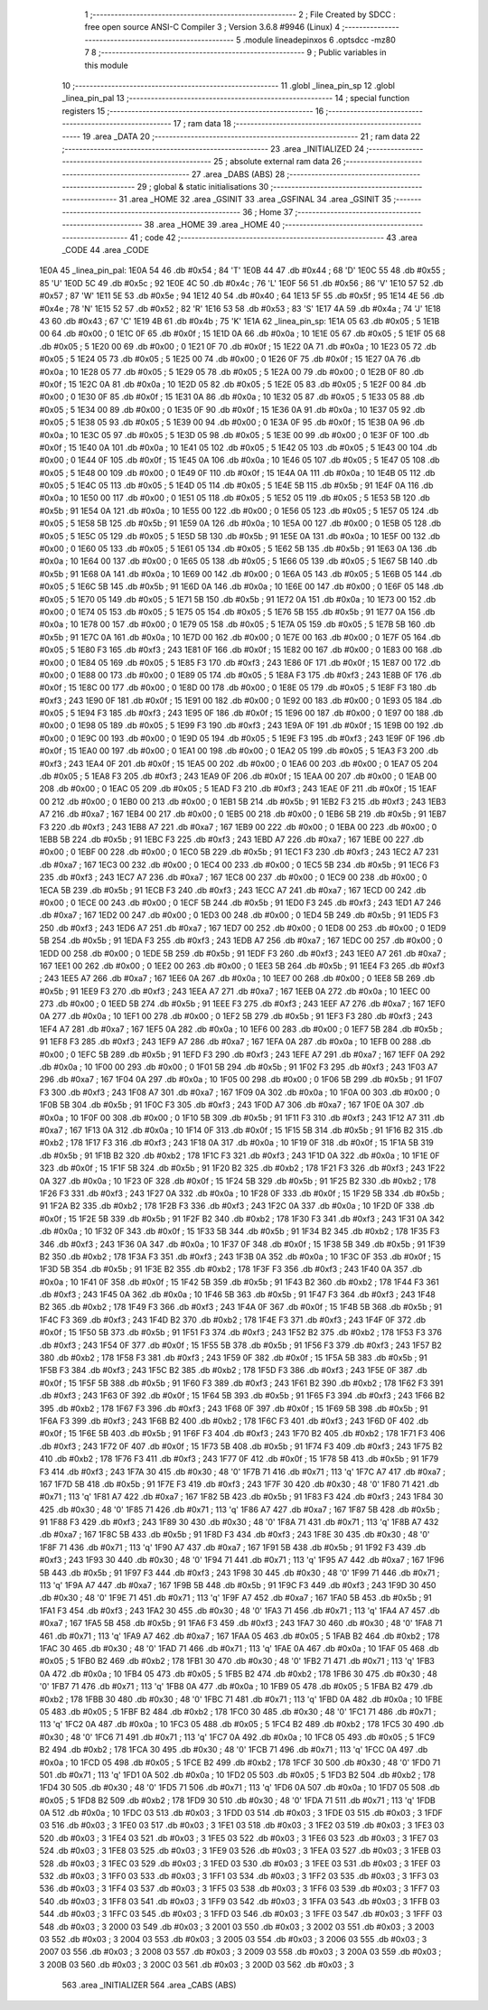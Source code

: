                               1 ;--------------------------------------------------------
                              2 ; File Created by SDCC : free open source ANSI-C Compiler
                              3 ; Version 3.6.8 #9946 (Linux)
                              4 ;--------------------------------------------------------
                              5 	.module lineadepinxos
                              6 	.optsdcc -mz80
                              7 	
                              8 ;--------------------------------------------------------
                              9 ; Public variables in this module
                             10 ;--------------------------------------------------------
                             11 	.globl _linea_pin_sp
                             12 	.globl _linea_pin_pal
                             13 ;--------------------------------------------------------
                             14 ; special function registers
                             15 ;--------------------------------------------------------
                             16 ;--------------------------------------------------------
                             17 ; ram data
                             18 ;--------------------------------------------------------
                             19 	.area _DATA
                             20 ;--------------------------------------------------------
                             21 ; ram data
                             22 ;--------------------------------------------------------
                             23 	.area _INITIALIZED
                             24 ;--------------------------------------------------------
                             25 ; absolute external ram data
                             26 ;--------------------------------------------------------
                             27 	.area _DABS (ABS)
                             28 ;--------------------------------------------------------
                             29 ; global & static initialisations
                             30 ;--------------------------------------------------------
                             31 	.area _HOME
                             32 	.area _GSINIT
                             33 	.area _GSFINAL
                             34 	.area _GSINIT
                             35 ;--------------------------------------------------------
                             36 ; Home
                             37 ;--------------------------------------------------------
                             38 	.area _HOME
                             39 	.area _HOME
                             40 ;--------------------------------------------------------
                             41 ; code
                             42 ;--------------------------------------------------------
                             43 	.area _CODE
                             44 	.area _CODE
   1E0A                      45 _linea_pin_pal:
   1E0A 54                   46 	.db #0x54	; 84	'T'
   1E0B 44                   47 	.db #0x44	; 68	'D'
   1E0C 55                   48 	.db #0x55	; 85	'U'
   1E0D 5C                   49 	.db #0x5c	; 92
   1E0E 4C                   50 	.db #0x4c	; 76	'L'
   1E0F 56                   51 	.db #0x56	; 86	'V'
   1E10 57                   52 	.db #0x57	; 87	'W'
   1E11 5E                   53 	.db #0x5e	; 94
   1E12 40                   54 	.db #0x40	; 64
   1E13 5F                   55 	.db #0x5f	; 95
   1E14 4E                   56 	.db #0x4e	; 78	'N'
   1E15 52                   57 	.db #0x52	; 82	'R'
   1E16 53                   58 	.db #0x53	; 83	'S'
   1E17 4A                   59 	.db #0x4a	; 74	'J'
   1E18 43                   60 	.db #0x43	; 67	'C'
   1E19 4B                   61 	.db #0x4b	; 75	'K'
   1E1A                      62 _linea_pin_sp:
   1E1A 05                   63 	.db #0x05	; 5
   1E1B 00                   64 	.db #0x00	; 0
   1E1C 0F                   65 	.db #0x0f	; 15
   1E1D 0A                   66 	.db #0x0a	; 10
   1E1E 05                   67 	.db #0x05	; 5
   1E1F 05                   68 	.db #0x05	; 5
   1E20 00                   69 	.db #0x00	; 0
   1E21 0F                   70 	.db #0x0f	; 15
   1E22 0A                   71 	.db #0x0a	; 10
   1E23 05                   72 	.db #0x05	; 5
   1E24 05                   73 	.db #0x05	; 5
   1E25 00                   74 	.db #0x00	; 0
   1E26 0F                   75 	.db #0x0f	; 15
   1E27 0A                   76 	.db #0x0a	; 10
   1E28 05                   77 	.db #0x05	; 5
   1E29 05                   78 	.db #0x05	; 5
   1E2A 00                   79 	.db #0x00	; 0
   1E2B 0F                   80 	.db #0x0f	; 15
   1E2C 0A                   81 	.db #0x0a	; 10
   1E2D 05                   82 	.db #0x05	; 5
   1E2E 05                   83 	.db #0x05	; 5
   1E2F 00                   84 	.db #0x00	; 0
   1E30 0F                   85 	.db #0x0f	; 15
   1E31 0A                   86 	.db #0x0a	; 10
   1E32 05                   87 	.db #0x05	; 5
   1E33 05                   88 	.db #0x05	; 5
   1E34 00                   89 	.db #0x00	; 0
   1E35 0F                   90 	.db #0x0f	; 15
   1E36 0A                   91 	.db #0x0a	; 10
   1E37 05                   92 	.db #0x05	; 5
   1E38 05                   93 	.db #0x05	; 5
   1E39 00                   94 	.db #0x00	; 0
   1E3A 0F                   95 	.db #0x0f	; 15
   1E3B 0A                   96 	.db #0x0a	; 10
   1E3C 05                   97 	.db #0x05	; 5
   1E3D 05                   98 	.db #0x05	; 5
   1E3E 00                   99 	.db #0x00	; 0
   1E3F 0F                  100 	.db #0x0f	; 15
   1E40 0A                  101 	.db #0x0a	; 10
   1E41 05                  102 	.db #0x05	; 5
   1E42 05                  103 	.db #0x05	; 5
   1E43 00                  104 	.db #0x00	; 0
   1E44 0F                  105 	.db #0x0f	; 15
   1E45 0A                  106 	.db #0x0a	; 10
   1E46 05                  107 	.db #0x05	; 5
   1E47 05                  108 	.db #0x05	; 5
   1E48 00                  109 	.db #0x00	; 0
   1E49 0F                  110 	.db #0x0f	; 15
   1E4A 0A                  111 	.db #0x0a	; 10
   1E4B 05                  112 	.db #0x05	; 5
   1E4C 05                  113 	.db #0x05	; 5
   1E4D 05                  114 	.db #0x05	; 5
   1E4E 5B                  115 	.db #0x5b	; 91
   1E4F 0A                  116 	.db #0x0a	; 10
   1E50 00                  117 	.db #0x00	; 0
   1E51 05                  118 	.db #0x05	; 5
   1E52 05                  119 	.db #0x05	; 5
   1E53 5B                  120 	.db #0x5b	; 91
   1E54 0A                  121 	.db #0x0a	; 10
   1E55 00                  122 	.db #0x00	; 0
   1E56 05                  123 	.db #0x05	; 5
   1E57 05                  124 	.db #0x05	; 5
   1E58 5B                  125 	.db #0x5b	; 91
   1E59 0A                  126 	.db #0x0a	; 10
   1E5A 00                  127 	.db #0x00	; 0
   1E5B 05                  128 	.db #0x05	; 5
   1E5C 05                  129 	.db #0x05	; 5
   1E5D 5B                  130 	.db #0x5b	; 91
   1E5E 0A                  131 	.db #0x0a	; 10
   1E5F 00                  132 	.db #0x00	; 0
   1E60 05                  133 	.db #0x05	; 5
   1E61 05                  134 	.db #0x05	; 5
   1E62 5B                  135 	.db #0x5b	; 91
   1E63 0A                  136 	.db #0x0a	; 10
   1E64 00                  137 	.db #0x00	; 0
   1E65 05                  138 	.db #0x05	; 5
   1E66 05                  139 	.db #0x05	; 5
   1E67 5B                  140 	.db #0x5b	; 91
   1E68 0A                  141 	.db #0x0a	; 10
   1E69 00                  142 	.db #0x00	; 0
   1E6A 05                  143 	.db #0x05	; 5
   1E6B 05                  144 	.db #0x05	; 5
   1E6C 5B                  145 	.db #0x5b	; 91
   1E6D 0A                  146 	.db #0x0a	; 10
   1E6E 00                  147 	.db #0x00	; 0
   1E6F 05                  148 	.db #0x05	; 5
   1E70 05                  149 	.db #0x05	; 5
   1E71 5B                  150 	.db #0x5b	; 91
   1E72 0A                  151 	.db #0x0a	; 10
   1E73 00                  152 	.db #0x00	; 0
   1E74 05                  153 	.db #0x05	; 5
   1E75 05                  154 	.db #0x05	; 5
   1E76 5B                  155 	.db #0x5b	; 91
   1E77 0A                  156 	.db #0x0a	; 10
   1E78 00                  157 	.db #0x00	; 0
   1E79 05                  158 	.db #0x05	; 5
   1E7A 05                  159 	.db #0x05	; 5
   1E7B 5B                  160 	.db #0x5b	; 91
   1E7C 0A                  161 	.db #0x0a	; 10
   1E7D 00                  162 	.db #0x00	; 0
   1E7E 00                  163 	.db #0x00	; 0
   1E7F 05                  164 	.db #0x05	; 5
   1E80 F3                  165 	.db #0xf3	; 243
   1E81 0F                  166 	.db #0x0f	; 15
   1E82 00                  167 	.db #0x00	; 0
   1E83 00                  168 	.db #0x00	; 0
   1E84 05                  169 	.db #0x05	; 5
   1E85 F3                  170 	.db #0xf3	; 243
   1E86 0F                  171 	.db #0x0f	; 15
   1E87 00                  172 	.db #0x00	; 0
   1E88 00                  173 	.db #0x00	; 0
   1E89 05                  174 	.db #0x05	; 5
   1E8A F3                  175 	.db #0xf3	; 243
   1E8B 0F                  176 	.db #0x0f	; 15
   1E8C 00                  177 	.db #0x00	; 0
   1E8D 00                  178 	.db #0x00	; 0
   1E8E 05                  179 	.db #0x05	; 5
   1E8F F3                  180 	.db #0xf3	; 243
   1E90 0F                  181 	.db #0x0f	; 15
   1E91 00                  182 	.db #0x00	; 0
   1E92 00                  183 	.db #0x00	; 0
   1E93 05                  184 	.db #0x05	; 5
   1E94 F3                  185 	.db #0xf3	; 243
   1E95 0F                  186 	.db #0x0f	; 15
   1E96 00                  187 	.db #0x00	; 0
   1E97 00                  188 	.db #0x00	; 0
   1E98 05                  189 	.db #0x05	; 5
   1E99 F3                  190 	.db #0xf3	; 243
   1E9A 0F                  191 	.db #0x0f	; 15
   1E9B 00                  192 	.db #0x00	; 0
   1E9C 00                  193 	.db #0x00	; 0
   1E9D 05                  194 	.db #0x05	; 5
   1E9E F3                  195 	.db #0xf3	; 243
   1E9F 0F                  196 	.db #0x0f	; 15
   1EA0 00                  197 	.db #0x00	; 0
   1EA1 00                  198 	.db #0x00	; 0
   1EA2 05                  199 	.db #0x05	; 5
   1EA3 F3                  200 	.db #0xf3	; 243
   1EA4 0F                  201 	.db #0x0f	; 15
   1EA5 00                  202 	.db #0x00	; 0
   1EA6 00                  203 	.db #0x00	; 0
   1EA7 05                  204 	.db #0x05	; 5
   1EA8 F3                  205 	.db #0xf3	; 243
   1EA9 0F                  206 	.db #0x0f	; 15
   1EAA 00                  207 	.db #0x00	; 0
   1EAB 00                  208 	.db #0x00	; 0
   1EAC 05                  209 	.db #0x05	; 5
   1EAD F3                  210 	.db #0xf3	; 243
   1EAE 0F                  211 	.db #0x0f	; 15
   1EAF 00                  212 	.db #0x00	; 0
   1EB0 00                  213 	.db #0x00	; 0
   1EB1 5B                  214 	.db #0x5b	; 91
   1EB2 F3                  215 	.db #0xf3	; 243
   1EB3 A7                  216 	.db #0xa7	; 167
   1EB4 00                  217 	.db #0x00	; 0
   1EB5 00                  218 	.db #0x00	; 0
   1EB6 5B                  219 	.db #0x5b	; 91
   1EB7 F3                  220 	.db #0xf3	; 243
   1EB8 A7                  221 	.db #0xa7	; 167
   1EB9 00                  222 	.db #0x00	; 0
   1EBA 00                  223 	.db #0x00	; 0
   1EBB 5B                  224 	.db #0x5b	; 91
   1EBC F3                  225 	.db #0xf3	; 243
   1EBD A7                  226 	.db #0xa7	; 167
   1EBE 00                  227 	.db #0x00	; 0
   1EBF 00                  228 	.db #0x00	; 0
   1EC0 5B                  229 	.db #0x5b	; 91
   1EC1 F3                  230 	.db #0xf3	; 243
   1EC2 A7                  231 	.db #0xa7	; 167
   1EC3 00                  232 	.db #0x00	; 0
   1EC4 00                  233 	.db #0x00	; 0
   1EC5 5B                  234 	.db #0x5b	; 91
   1EC6 F3                  235 	.db #0xf3	; 243
   1EC7 A7                  236 	.db #0xa7	; 167
   1EC8 00                  237 	.db #0x00	; 0
   1EC9 00                  238 	.db #0x00	; 0
   1ECA 5B                  239 	.db #0x5b	; 91
   1ECB F3                  240 	.db #0xf3	; 243
   1ECC A7                  241 	.db #0xa7	; 167
   1ECD 00                  242 	.db #0x00	; 0
   1ECE 00                  243 	.db #0x00	; 0
   1ECF 5B                  244 	.db #0x5b	; 91
   1ED0 F3                  245 	.db #0xf3	; 243
   1ED1 A7                  246 	.db #0xa7	; 167
   1ED2 00                  247 	.db #0x00	; 0
   1ED3 00                  248 	.db #0x00	; 0
   1ED4 5B                  249 	.db #0x5b	; 91
   1ED5 F3                  250 	.db #0xf3	; 243
   1ED6 A7                  251 	.db #0xa7	; 167
   1ED7 00                  252 	.db #0x00	; 0
   1ED8 00                  253 	.db #0x00	; 0
   1ED9 5B                  254 	.db #0x5b	; 91
   1EDA F3                  255 	.db #0xf3	; 243
   1EDB A7                  256 	.db #0xa7	; 167
   1EDC 00                  257 	.db #0x00	; 0
   1EDD 00                  258 	.db #0x00	; 0
   1EDE 5B                  259 	.db #0x5b	; 91
   1EDF F3                  260 	.db #0xf3	; 243
   1EE0 A7                  261 	.db #0xa7	; 167
   1EE1 00                  262 	.db #0x00	; 0
   1EE2 00                  263 	.db #0x00	; 0
   1EE3 5B                  264 	.db #0x5b	; 91
   1EE4 F3                  265 	.db #0xf3	; 243
   1EE5 A7                  266 	.db #0xa7	; 167
   1EE6 0A                  267 	.db #0x0a	; 10
   1EE7 00                  268 	.db #0x00	; 0
   1EE8 5B                  269 	.db #0x5b	; 91
   1EE9 F3                  270 	.db #0xf3	; 243
   1EEA A7                  271 	.db #0xa7	; 167
   1EEB 0A                  272 	.db #0x0a	; 10
   1EEC 00                  273 	.db #0x00	; 0
   1EED 5B                  274 	.db #0x5b	; 91
   1EEE F3                  275 	.db #0xf3	; 243
   1EEF A7                  276 	.db #0xa7	; 167
   1EF0 0A                  277 	.db #0x0a	; 10
   1EF1 00                  278 	.db #0x00	; 0
   1EF2 5B                  279 	.db #0x5b	; 91
   1EF3 F3                  280 	.db #0xf3	; 243
   1EF4 A7                  281 	.db #0xa7	; 167
   1EF5 0A                  282 	.db #0x0a	; 10
   1EF6 00                  283 	.db #0x00	; 0
   1EF7 5B                  284 	.db #0x5b	; 91
   1EF8 F3                  285 	.db #0xf3	; 243
   1EF9 A7                  286 	.db #0xa7	; 167
   1EFA 0A                  287 	.db #0x0a	; 10
   1EFB 00                  288 	.db #0x00	; 0
   1EFC 5B                  289 	.db #0x5b	; 91
   1EFD F3                  290 	.db #0xf3	; 243
   1EFE A7                  291 	.db #0xa7	; 167
   1EFF 0A                  292 	.db #0x0a	; 10
   1F00 00                  293 	.db #0x00	; 0
   1F01 5B                  294 	.db #0x5b	; 91
   1F02 F3                  295 	.db #0xf3	; 243
   1F03 A7                  296 	.db #0xa7	; 167
   1F04 0A                  297 	.db #0x0a	; 10
   1F05 00                  298 	.db #0x00	; 0
   1F06 5B                  299 	.db #0x5b	; 91
   1F07 F3                  300 	.db #0xf3	; 243
   1F08 A7                  301 	.db #0xa7	; 167
   1F09 0A                  302 	.db #0x0a	; 10
   1F0A 00                  303 	.db #0x00	; 0
   1F0B 5B                  304 	.db #0x5b	; 91
   1F0C F3                  305 	.db #0xf3	; 243
   1F0D A7                  306 	.db #0xa7	; 167
   1F0E 0A                  307 	.db #0x0a	; 10
   1F0F 00                  308 	.db #0x00	; 0
   1F10 5B                  309 	.db #0x5b	; 91
   1F11 F3                  310 	.db #0xf3	; 243
   1F12 A7                  311 	.db #0xa7	; 167
   1F13 0A                  312 	.db #0x0a	; 10
   1F14 0F                  313 	.db #0x0f	; 15
   1F15 5B                  314 	.db #0x5b	; 91
   1F16 B2                  315 	.db #0xb2	; 178
   1F17 F3                  316 	.db #0xf3	; 243
   1F18 0A                  317 	.db #0x0a	; 10
   1F19 0F                  318 	.db #0x0f	; 15
   1F1A 5B                  319 	.db #0x5b	; 91
   1F1B B2                  320 	.db #0xb2	; 178
   1F1C F3                  321 	.db #0xf3	; 243
   1F1D 0A                  322 	.db #0x0a	; 10
   1F1E 0F                  323 	.db #0x0f	; 15
   1F1F 5B                  324 	.db #0x5b	; 91
   1F20 B2                  325 	.db #0xb2	; 178
   1F21 F3                  326 	.db #0xf3	; 243
   1F22 0A                  327 	.db #0x0a	; 10
   1F23 0F                  328 	.db #0x0f	; 15
   1F24 5B                  329 	.db #0x5b	; 91
   1F25 B2                  330 	.db #0xb2	; 178
   1F26 F3                  331 	.db #0xf3	; 243
   1F27 0A                  332 	.db #0x0a	; 10
   1F28 0F                  333 	.db #0x0f	; 15
   1F29 5B                  334 	.db #0x5b	; 91
   1F2A B2                  335 	.db #0xb2	; 178
   1F2B F3                  336 	.db #0xf3	; 243
   1F2C 0A                  337 	.db #0x0a	; 10
   1F2D 0F                  338 	.db #0x0f	; 15
   1F2E 5B                  339 	.db #0x5b	; 91
   1F2F B2                  340 	.db #0xb2	; 178
   1F30 F3                  341 	.db #0xf3	; 243
   1F31 0A                  342 	.db #0x0a	; 10
   1F32 0F                  343 	.db #0x0f	; 15
   1F33 5B                  344 	.db #0x5b	; 91
   1F34 B2                  345 	.db #0xb2	; 178
   1F35 F3                  346 	.db #0xf3	; 243
   1F36 0A                  347 	.db #0x0a	; 10
   1F37 0F                  348 	.db #0x0f	; 15
   1F38 5B                  349 	.db #0x5b	; 91
   1F39 B2                  350 	.db #0xb2	; 178
   1F3A F3                  351 	.db #0xf3	; 243
   1F3B 0A                  352 	.db #0x0a	; 10
   1F3C 0F                  353 	.db #0x0f	; 15
   1F3D 5B                  354 	.db #0x5b	; 91
   1F3E B2                  355 	.db #0xb2	; 178
   1F3F F3                  356 	.db #0xf3	; 243
   1F40 0A                  357 	.db #0x0a	; 10
   1F41 0F                  358 	.db #0x0f	; 15
   1F42 5B                  359 	.db #0x5b	; 91
   1F43 B2                  360 	.db #0xb2	; 178
   1F44 F3                  361 	.db #0xf3	; 243
   1F45 0A                  362 	.db #0x0a	; 10
   1F46 5B                  363 	.db #0x5b	; 91
   1F47 F3                  364 	.db #0xf3	; 243
   1F48 B2                  365 	.db #0xb2	; 178
   1F49 F3                  366 	.db #0xf3	; 243
   1F4A 0F                  367 	.db #0x0f	; 15
   1F4B 5B                  368 	.db #0x5b	; 91
   1F4C F3                  369 	.db #0xf3	; 243
   1F4D B2                  370 	.db #0xb2	; 178
   1F4E F3                  371 	.db #0xf3	; 243
   1F4F 0F                  372 	.db #0x0f	; 15
   1F50 5B                  373 	.db #0x5b	; 91
   1F51 F3                  374 	.db #0xf3	; 243
   1F52 B2                  375 	.db #0xb2	; 178
   1F53 F3                  376 	.db #0xf3	; 243
   1F54 0F                  377 	.db #0x0f	; 15
   1F55 5B                  378 	.db #0x5b	; 91
   1F56 F3                  379 	.db #0xf3	; 243
   1F57 B2                  380 	.db #0xb2	; 178
   1F58 F3                  381 	.db #0xf3	; 243
   1F59 0F                  382 	.db #0x0f	; 15
   1F5A 5B                  383 	.db #0x5b	; 91
   1F5B F3                  384 	.db #0xf3	; 243
   1F5C B2                  385 	.db #0xb2	; 178
   1F5D F3                  386 	.db #0xf3	; 243
   1F5E 0F                  387 	.db #0x0f	; 15
   1F5F 5B                  388 	.db #0x5b	; 91
   1F60 F3                  389 	.db #0xf3	; 243
   1F61 B2                  390 	.db #0xb2	; 178
   1F62 F3                  391 	.db #0xf3	; 243
   1F63 0F                  392 	.db #0x0f	; 15
   1F64 5B                  393 	.db #0x5b	; 91
   1F65 F3                  394 	.db #0xf3	; 243
   1F66 B2                  395 	.db #0xb2	; 178
   1F67 F3                  396 	.db #0xf3	; 243
   1F68 0F                  397 	.db #0x0f	; 15
   1F69 5B                  398 	.db #0x5b	; 91
   1F6A F3                  399 	.db #0xf3	; 243
   1F6B B2                  400 	.db #0xb2	; 178
   1F6C F3                  401 	.db #0xf3	; 243
   1F6D 0F                  402 	.db #0x0f	; 15
   1F6E 5B                  403 	.db #0x5b	; 91
   1F6F F3                  404 	.db #0xf3	; 243
   1F70 B2                  405 	.db #0xb2	; 178
   1F71 F3                  406 	.db #0xf3	; 243
   1F72 0F                  407 	.db #0x0f	; 15
   1F73 5B                  408 	.db #0x5b	; 91
   1F74 F3                  409 	.db #0xf3	; 243
   1F75 B2                  410 	.db #0xb2	; 178
   1F76 F3                  411 	.db #0xf3	; 243
   1F77 0F                  412 	.db #0x0f	; 15
   1F78 5B                  413 	.db #0x5b	; 91
   1F79 F3                  414 	.db #0xf3	; 243
   1F7A 30                  415 	.db #0x30	; 48	'0'
   1F7B 71                  416 	.db #0x71	; 113	'q'
   1F7C A7                  417 	.db #0xa7	; 167
   1F7D 5B                  418 	.db #0x5b	; 91
   1F7E F3                  419 	.db #0xf3	; 243
   1F7F 30                  420 	.db #0x30	; 48	'0'
   1F80 71                  421 	.db #0x71	; 113	'q'
   1F81 A7                  422 	.db #0xa7	; 167
   1F82 5B                  423 	.db #0x5b	; 91
   1F83 F3                  424 	.db #0xf3	; 243
   1F84 30                  425 	.db #0x30	; 48	'0'
   1F85 71                  426 	.db #0x71	; 113	'q'
   1F86 A7                  427 	.db #0xa7	; 167
   1F87 5B                  428 	.db #0x5b	; 91
   1F88 F3                  429 	.db #0xf3	; 243
   1F89 30                  430 	.db #0x30	; 48	'0'
   1F8A 71                  431 	.db #0x71	; 113	'q'
   1F8B A7                  432 	.db #0xa7	; 167
   1F8C 5B                  433 	.db #0x5b	; 91
   1F8D F3                  434 	.db #0xf3	; 243
   1F8E 30                  435 	.db #0x30	; 48	'0'
   1F8F 71                  436 	.db #0x71	; 113	'q'
   1F90 A7                  437 	.db #0xa7	; 167
   1F91 5B                  438 	.db #0x5b	; 91
   1F92 F3                  439 	.db #0xf3	; 243
   1F93 30                  440 	.db #0x30	; 48	'0'
   1F94 71                  441 	.db #0x71	; 113	'q'
   1F95 A7                  442 	.db #0xa7	; 167
   1F96 5B                  443 	.db #0x5b	; 91
   1F97 F3                  444 	.db #0xf3	; 243
   1F98 30                  445 	.db #0x30	; 48	'0'
   1F99 71                  446 	.db #0x71	; 113	'q'
   1F9A A7                  447 	.db #0xa7	; 167
   1F9B 5B                  448 	.db #0x5b	; 91
   1F9C F3                  449 	.db #0xf3	; 243
   1F9D 30                  450 	.db #0x30	; 48	'0'
   1F9E 71                  451 	.db #0x71	; 113	'q'
   1F9F A7                  452 	.db #0xa7	; 167
   1FA0 5B                  453 	.db #0x5b	; 91
   1FA1 F3                  454 	.db #0xf3	; 243
   1FA2 30                  455 	.db #0x30	; 48	'0'
   1FA3 71                  456 	.db #0x71	; 113	'q'
   1FA4 A7                  457 	.db #0xa7	; 167
   1FA5 5B                  458 	.db #0x5b	; 91
   1FA6 F3                  459 	.db #0xf3	; 243
   1FA7 30                  460 	.db #0x30	; 48	'0'
   1FA8 71                  461 	.db #0x71	; 113	'q'
   1FA9 A7                  462 	.db #0xa7	; 167
   1FAA 05                  463 	.db #0x05	; 5
   1FAB B2                  464 	.db #0xb2	; 178
   1FAC 30                  465 	.db #0x30	; 48	'0'
   1FAD 71                  466 	.db #0x71	; 113	'q'
   1FAE 0A                  467 	.db #0x0a	; 10
   1FAF 05                  468 	.db #0x05	; 5
   1FB0 B2                  469 	.db #0xb2	; 178
   1FB1 30                  470 	.db #0x30	; 48	'0'
   1FB2 71                  471 	.db #0x71	; 113	'q'
   1FB3 0A                  472 	.db #0x0a	; 10
   1FB4 05                  473 	.db #0x05	; 5
   1FB5 B2                  474 	.db #0xb2	; 178
   1FB6 30                  475 	.db #0x30	; 48	'0'
   1FB7 71                  476 	.db #0x71	; 113	'q'
   1FB8 0A                  477 	.db #0x0a	; 10
   1FB9 05                  478 	.db #0x05	; 5
   1FBA B2                  479 	.db #0xb2	; 178
   1FBB 30                  480 	.db #0x30	; 48	'0'
   1FBC 71                  481 	.db #0x71	; 113	'q'
   1FBD 0A                  482 	.db #0x0a	; 10
   1FBE 05                  483 	.db #0x05	; 5
   1FBF B2                  484 	.db #0xb2	; 178
   1FC0 30                  485 	.db #0x30	; 48	'0'
   1FC1 71                  486 	.db #0x71	; 113	'q'
   1FC2 0A                  487 	.db #0x0a	; 10
   1FC3 05                  488 	.db #0x05	; 5
   1FC4 B2                  489 	.db #0xb2	; 178
   1FC5 30                  490 	.db #0x30	; 48	'0'
   1FC6 71                  491 	.db #0x71	; 113	'q'
   1FC7 0A                  492 	.db #0x0a	; 10
   1FC8 05                  493 	.db #0x05	; 5
   1FC9 B2                  494 	.db #0xb2	; 178
   1FCA 30                  495 	.db #0x30	; 48	'0'
   1FCB 71                  496 	.db #0x71	; 113	'q'
   1FCC 0A                  497 	.db #0x0a	; 10
   1FCD 05                  498 	.db #0x05	; 5
   1FCE B2                  499 	.db #0xb2	; 178
   1FCF 30                  500 	.db #0x30	; 48	'0'
   1FD0 71                  501 	.db #0x71	; 113	'q'
   1FD1 0A                  502 	.db #0x0a	; 10
   1FD2 05                  503 	.db #0x05	; 5
   1FD3 B2                  504 	.db #0xb2	; 178
   1FD4 30                  505 	.db #0x30	; 48	'0'
   1FD5 71                  506 	.db #0x71	; 113	'q'
   1FD6 0A                  507 	.db #0x0a	; 10
   1FD7 05                  508 	.db #0x05	; 5
   1FD8 B2                  509 	.db #0xb2	; 178
   1FD9 30                  510 	.db #0x30	; 48	'0'
   1FDA 71                  511 	.db #0x71	; 113	'q'
   1FDB 0A                  512 	.db #0x0a	; 10
   1FDC 03                  513 	.db #0x03	; 3
   1FDD 03                  514 	.db #0x03	; 3
   1FDE 03                  515 	.db #0x03	; 3
   1FDF 03                  516 	.db #0x03	; 3
   1FE0 03                  517 	.db #0x03	; 3
   1FE1 03                  518 	.db #0x03	; 3
   1FE2 03                  519 	.db #0x03	; 3
   1FE3 03                  520 	.db #0x03	; 3
   1FE4 03                  521 	.db #0x03	; 3
   1FE5 03                  522 	.db #0x03	; 3
   1FE6 03                  523 	.db #0x03	; 3
   1FE7 03                  524 	.db #0x03	; 3
   1FE8 03                  525 	.db #0x03	; 3
   1FE9 03                  526 	.db #0x03	; 3
   1FEA 03                  527 	.db #0x03	; 3
   1FEB 03                  528 	.db #0x03	; 3
   1FEC 03                  529 	.db #0x03	; 3
   1FED 03                  530 	.db #0x03	; 3
   1FEE 03                  531 	.db #0x03	; 3
   1FEF 03                  532 	.db #0x03	; 3
   1FF0 03                  533 	.db #0x03	; 3
   1FF1 03                  534 	.db #0x03	; 3
   1FF2 03                  535 	.db #0x03	; 3
   1FF3 03                  536 	.db #0x03	; 3
   1FF4 03                  537 	.db #0x03	; 3
   1FF5 03                  538 	.db #0x03	; 3
   1FF6 03                  539 	.db #0x03	; 3
   1FF7 03                  540 	.db #0x03	; 3
   1FF8 03                  541 	.db #0x03	; 3
   1FF9 03                  542 	.db #0x03	; 3
   1FFA 03                  543 	.db #0x03	; 3
   1FFB 03                  544 	.db #0x03	; 3
   1FFC 03                  545 	.db #0x03	; 3
   1FFD 03                  546 	.db #0x03	; 3
   1FFE 03                  547 	.db #0x03	; 3
   1FFF 03                  548 	.db #0x03	; 3
   2000 03                  549 	.db #0x03	; 3
   2001 03                  550 	.db #0x03	; 3
   2002 03                  551 	.db #0x03	; 3
   2003 03                  552 	.db #0x03	; 3
   2004 03                  553 	.db #0x03	; 3
   2005 03                  554 	.db #0x03	; 3
   2006 03                  555 	.db #0x03	; 3
   2007 03                  556 	.db #0x03	; 3
   2008 03                  557 	.db #0x03	; 3
   2009 03                  558 	.db #0x03	; 3
   200A 03                  559 	.db #0x03	; 3
   200B 03                  560 	.db #0x03	; 3
   200C 03                  561 	.db #0x03	; 3
   200D 03                  562 	.db #0x03	; 3
                            563 	.area _INITIALIZER
                            564 	.area _CABS (ABS)
